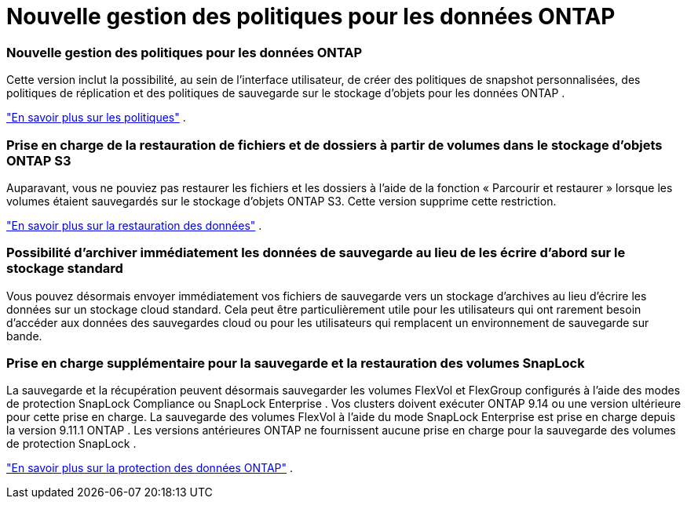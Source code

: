 = Nouvelle gestion des politiques pour les données ONTAP
:allow-uri-read: 




=== Nouvelle gestion des politiques pour les données ONTAP

Cette version inclut la possibilité, au sein de l'interface utilisateur, de créer des politiques de snapshot personnalisées, des politiques de réplication et des politiques de sauvegarde sur le stockage d'objets pour les données ONTAP .

https://docs.netapp.com/us-en/bluexp-backup-recovery/task-create-policies-ontap.html["En savoir plus sur les politiques"] .



=== Prise en charge de la restauration de fichiers et de dossiers à partir de volumes dans le stockage d'objets ONTAP S3

Auparavant, vous ne pouviez pas restaurer les fichiers et les dossiers à l’aide de la fonction « Parcourir et restaurer » lorsque les volumes étaient sauvegardés sur le stockage d’objets ONTAP S3.  Cette version supprime cette restriction.

https://docs.netapp.com/us-en/bluexp-backup-recovery/task-restore-backups-ontap.html["En savoir plus sur la restauration des données"] .



=== Possibilité d'archiver immédiatement les données de sauvegarde au lieu de les écrire d'abord sur le stockage standard

Vous pouvez désormais envoyer immédiatement vos fichiers de sauvegarde vers un stockage d'archives au lieu d'écrire les données sur un stockage cloud standard.  Cela peut être particulièrement utile pour les utilisateurs qui ont rarement besoin d’accéder aux données des sauvegardes cloud ou pour les utilisateurs qui remplacent un environnement de sauvegarde sur bande.



=== Prise en charge supplémentaire pour la sauvegarde et la restauration des volumes SnapLock

La sauvegarde et la récupération peuvent désormais sauvegarder les volumes FlexVol et FlexGroup configurés à l'aide des modes de protection SnapLock Compliance ou SnapLock Enterprise .  Vos clusters doivent exécuter ONTAP 9.14 ou une version ultérieure pour cette prise en charge.  La sauvegarde des volumes FlexVol à l'aide du mode SnapLock Enterprise est prise en charge depuis la version 9.11.1 ONTAP .  Les versions antérieures ONTAP ne fournissent aucune prise en charge pour la sauvegarde des volumes de protection SnapLock .

https://docs.netapp.com/us-en/bluexp-backup-recovery/concept-ontap-backup-to-cloud.html["En savoir plus sur la protection des données ONTAP"] .
